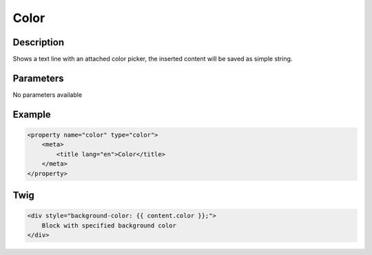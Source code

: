 Color
=====

Description
-----------

Shows a text line with an attached color picker, the inserted content will be
saved as simple string.

Parameters
----------

No parameters available

Example
-------

.. code-block:: xml

    <property name="color" type="color">
        <meta>
            <title lang="en">Color</title>
        </meta>
    </property>

Twig
----

.. code-block:: twig

    <div style="background-color: {{ content.color }};">
        Block with specified background color
    </div>
